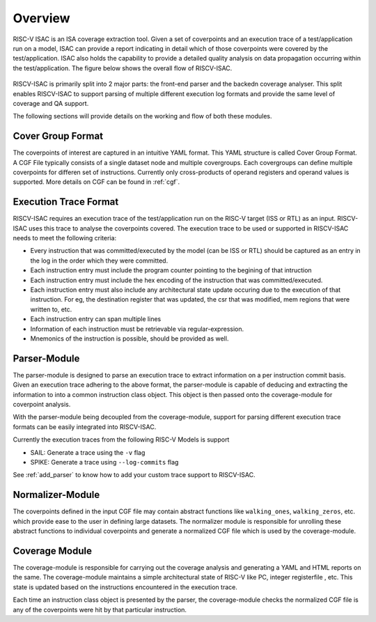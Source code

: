 .. See LICENSE.incore for details

########
Overview
########

RISC-V ISAC is an ISA coverage extraction tool. Given a set of coverpoints and an execution trace of
a test/application run on a model, ISAC can provide a report indicating in detail which of those
coverpoints were covered by the test/application. ISAC also holds the capability to provide a
detailed quality analysis on data propagation occurring within the test/application. 
The figure below shows the overall flow of RISCV-ISAC.


.. _fig-isac:

.. figure:: _static/riscv-isac.png
    :align: center
    :alt: riscv-isac


RISCV-ISAC is primarily split into 2 major parts: the front-end parser and the backedn coverage
analyser. This split enables RISCV-ISAC to support parsing of multiple different execution log
formats and provide the same level of coverage and QA support.

The following sections will provide details on the working and flow of both these modules.

Cover Group Format
==================

The coverpoints of interest are captured in an intuitive YAML format. This YAML structure is called
Cover Group Format. A CGF File typically consists of a single dataset node and multiple covergroups.
Each covergroups can define multiple coverpoints for differen set of instructions. Currently only
cross-products of operand registers and operand values is supported. More details on CGF can be
found in :ref:`cgf`.

.. _exec_trace:

Execution Trace Format
======================

RISCV-ISAC requires an execution trace of the test/application run on the RISC-V target (ISS or RTL)
as an input. RISCV-ISAC uses this trace to analyse the coverpoints covered. The execution trace to 
be used or supported in RISCV-ISAC needs to meet the following criteria: 

- Every instruction that was committed/executed by the model (can be ISS or RTL) should be captured
  as an entry in the log in the order which they were committed.
- Each instruction entry must include the program counter pointing to the begining of that
  intruction
- Each instruction entry must include the hex encoding of the instruction that was
  committed/executed. 
- Each instruction entry must also include any architectural state update occuring due to the
  execution of that instruction. For eg, the destination register that was updated, the csr that was
  modified, mem regions that were written to, etc.
- Each instruction entry can span multiple lines
- Information of each instruction must be retrievable via regular-expression.
- Mnemonics of the instruction is possible, should be provided as well.


Parser-Module
=============

The parser-module is designed to parse an execution trace to extract information on a per instruction
commit basis. Given an execution trace adhering to the above format, the parser-module is capable of deducing and
extracting the information to into a common instruction class object. This object is then passed onto the coverage-module for
coverpoint analysis.

With the parser-module being decoupled from the coverage-module, support for parsing different execution
trace formats can be easily integrated into RISCV-ISAC.

Currently the execution traces from the following RISC-V Models is support

- SAIL: Generate a trace using the ``-v`` flag
- SPIKE: Generate a trace using ``--log-commits`` flag

See :ref:`add_parser` to know how to add your custom trace support to RISCV-ISAC.

Normalizer-Module
=================

The coverpoints defined in the input CGF file may contain abstract functions like ``walking_ones``,
``walking_zeros``, etc. which provide ease to the user in defining large datasets. 
The normalizer module is responsible for unrolling these abstract functions to individual
coverpoints and generate a normalized CGF file which is used by the coverage-module.

Coverage Module
===============

The coverage-module is responsible for carrying out the coverage analysis and generating a YAML and
HTML reports on the same. The coverage-module maintains a simple architectural state of RISC-V like
PC, integer registerfile , etc. This state is updated based on the instructions encountered in the
execution trace. 

Each time an instruction class object is presented by the parser, the coverage-module checks the
normalized CGF file is any of the coverpoints were hit by that particular instruction.
